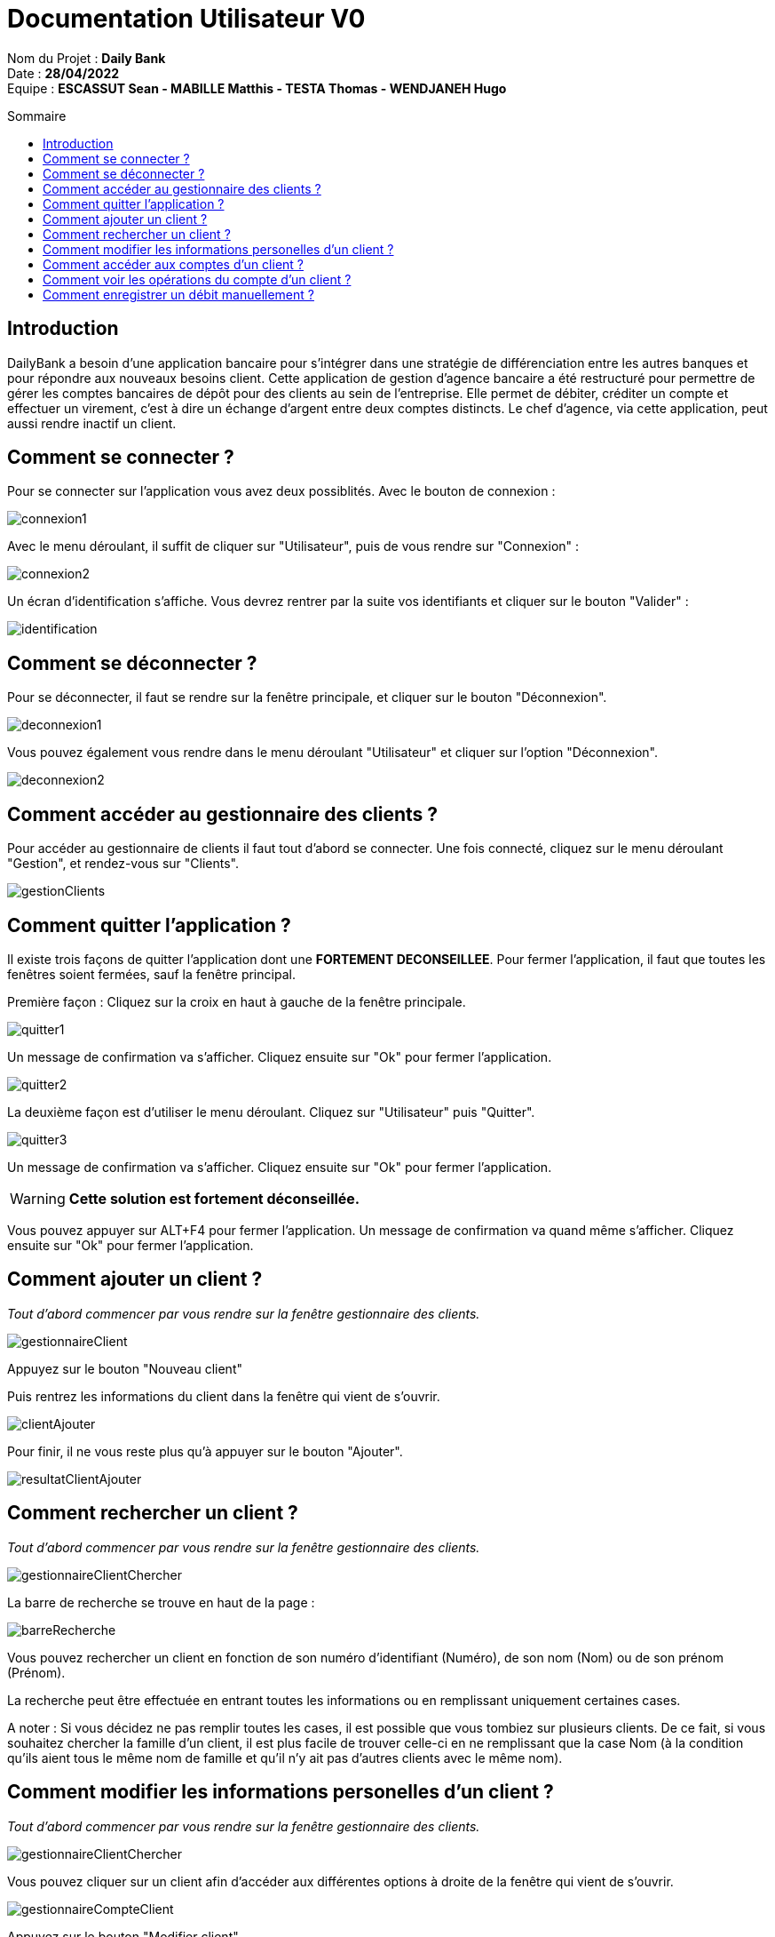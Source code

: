 // documentation utilisateur
:toc-title: Sommaire
:toc: macro
:toclevels: 3

= Documentation Utilisateur V0

****
Nom du Projet : **Daily Bank** +
Date : **28/04/2022** +
Equipe : **ESCASSUT Sean - MABILLE Matthis - TESTA Thomas - WENDJANEH Hugo**
****

toc::[Sommaire]

== Introduction
DailyBank a besoin d'une application bancaire pour s'intégrer dans une stratégie de différenciation entre les autres banques et pour répondre aux nouveaux besoins client. Cette application de gestion d'agence bancaire a été restructuré pour permettre de gérer les comptes bancaires de dépôt pour des clients au sein de l'entreprise. Elle permet de débiter, créditer un compte et effectuer un virement, c’est à dire un échange d’argent entre deux comptes distincts. Le chef d'agence, via cette application, peut aussi rendre inactif un client.

== Comment se connecter ?
Pour se connecter sur l'application vous avez deux possiblités. Avec le bouton de connexion :

image::images/connexion1.png[]

Avec le menu déroulant, il suffit de cliquer sur "Utilisateur", puis de vous rendre sur "Connexion" :

image::images/connexion2.png[]

Un écran d'identification s'affiche. Vous devrez rentrer par la suite vos identifiants et cliquer sur le bouton "Valider" :

image::images/identification.png[]

== Comment se déconnecter ?

Pour se déconnecter, il faut se rendre sur la fenêtre principale, et cliquer sur le bouton "Déconnexion".

image::images/deconnexion1.png[]

Vous pouvez également vous rendre dans le menu déroulant "Utilisateur" et cliquer sur l'option "Déconnexion".

image::images/deconnexion2.png[]

== Comment accéder au gestionnaire des clients ?

Pour accéder au gestionnaire de clients il faut tout d'abord se connecter. Une fois connecté, cliquez sur le menu déroulant "Gestion", et rendez-vous sur "Clients".

image::images/gestionClients.png[]

== Comment quitter l'application ?

Il existe trois façons de quitter l'application dont une [red]*FORTEMENT DECONSEILLEE*.
Pour fermer l'application, il faut que toutes les fenêtres soient fermées, sauf la fenêtre principal.

Première façon : Cliquez sur la croix en haut à gauche de la fenêtre principale.

image::images/quitter1.png[]

Un message de confirmation va s'afficher. Cliquez ensuite sur "Ok" pour fermer l'application.

image::images/quitter2.png[]

La deuxième façon est d'utiliser le menu déroulant.
Cliquez sur "Utilisateur" puis "Quitter".

image::images/quitter3.png[]

Un message de confirmation va s'afficher. Cliquez ensuite sur "Ok" pour fermer l'application.

WARNING: [red]*Cette solution est fortement déconseillée.*

Vous pouvez appuyer sur ALT+F4 pour fermer l'application.
Un message de confirmation va quand même s'afficher. Cliquez ensuite sur "Ok" pour fermer l'application.

== Comment ajouter un client ?

_Tout d'abord commencer par vous rendre sur la fenêtre gestionnaire des clients._

image::images/gestionnaireClient.PNG[]

Appuyez sur le bouton "Nouveau client"

Puis rentrez les informations du client dans la fenêtre qui vient de s'ouvrir.

image::images/clientAjouter.PNG[]

Pour finir, il ne vous reste plus qu'à appuyer sur le bouton "Ajouter".

image::images/resultatClientAjouter.PNG[]

== Comment rechercher un client ?

_Tout d'abord commencer par vous rendre sur la fenêtre gestionnaire des clients._

image::images/gestionnaireClientChercher.PNG[]

La barre de recherche se trouve en haut de la page :

image::images/barreRecherche.PNG[]

Vous pouvez rechercher un client en fonction de son numéro d'identifiant (Numéro), de son nom (Nom) ou de son prénom (Prénom).

La recherche peut être effectuée en entrant toutes les informations ou en remplissant uniquement certaines cases.

A noter : Si vous décidez ne pas remplir toutes les cases, il est possible que vous tombiez sur plusieurs clients. De ce fait, si vous souhaitez chercher la famille d'un client, il est plus facile de trouver celle-ci en ne remplissant que la case Nom (à la condition qu'ils aient tous le même nom de famille et qu'il n'y ait pas d'autres clients avec le même nom).

== Comment modifier les informations personelles d'un client ?

_Tout d'abord commencer par vous rendre sur la fenêtre gestionnaire des clients._

image::images/gestionnaireClientChercher.PNG[]

Vous pouvez cliquer sur un client afin d'accéder aux différentes options à droite de la fenêtre qui vient de s'ouvrir.

image::images/gestionnaireCompteClient.PNG[]

Appuyez sur le bouton "Modifier client".

image::images/modifierClient.PNG[]

Il ne vous reste plus qu'à modifier les informations personnelles du client. Quand vous avez fini, appuyez sur le bouton "Modifier" pour enregistrer les modifications.

A noter : Vous ne pouvez pas modifier le numéro d'identité du client ("ID").

== Comment accéder aux comptes d'un client ?

_Tout d'abord commencer par vous rendre sur la fenêtre gestionnaire des clients._

image::images/gestionnaireClientChercher.PNG[]

Vous pouvez cliquer sur un client afin d'accéder aux différentes options à droite de la fenêtre qui vient de s'ouvrir.

image::images/gestionnaireCompteClient.PNG[]

Il ne vous reste plus qu'à appuyer sur le bouton "Comptes client".

image::images/compteClient.PNG[]

== Comment voir les opérations du compte d'un client ?

_Tout d'abord commencer par vous rendre sur la fenêtre gestionnaire des clients._

image::images/compteClient.PNG[]

Vous pouvez cliquer sur un le compte d'un client afin d'accéder aux différentes options à droite de la fenêtre qui vient de s'ouvrir.

image::images/compteDuClient.PNG[]

Cliquez ensuite sur "Voir opérations".

image::images/OpérationCompteVisualisation.PNG[]

== Comment enregistrer un débit manuellement ?

_Tout d'abord commencer par vous rendre sur la fenêtre gestionnaire des clients._

image::images/operationsCompte.PNG[]

Cliquez sur le bouton "Enregistrer Débit".

image::images/operationDebit.PNG[]

Entrez le montant du retrait. Quand vous avez fini, appuyez sur le bouton "Effectuer Débit".

A noter : Si cela ne fonctionne pas, alors vérifiez qu'il soit possible de retirer le montant que vous souhaitez.